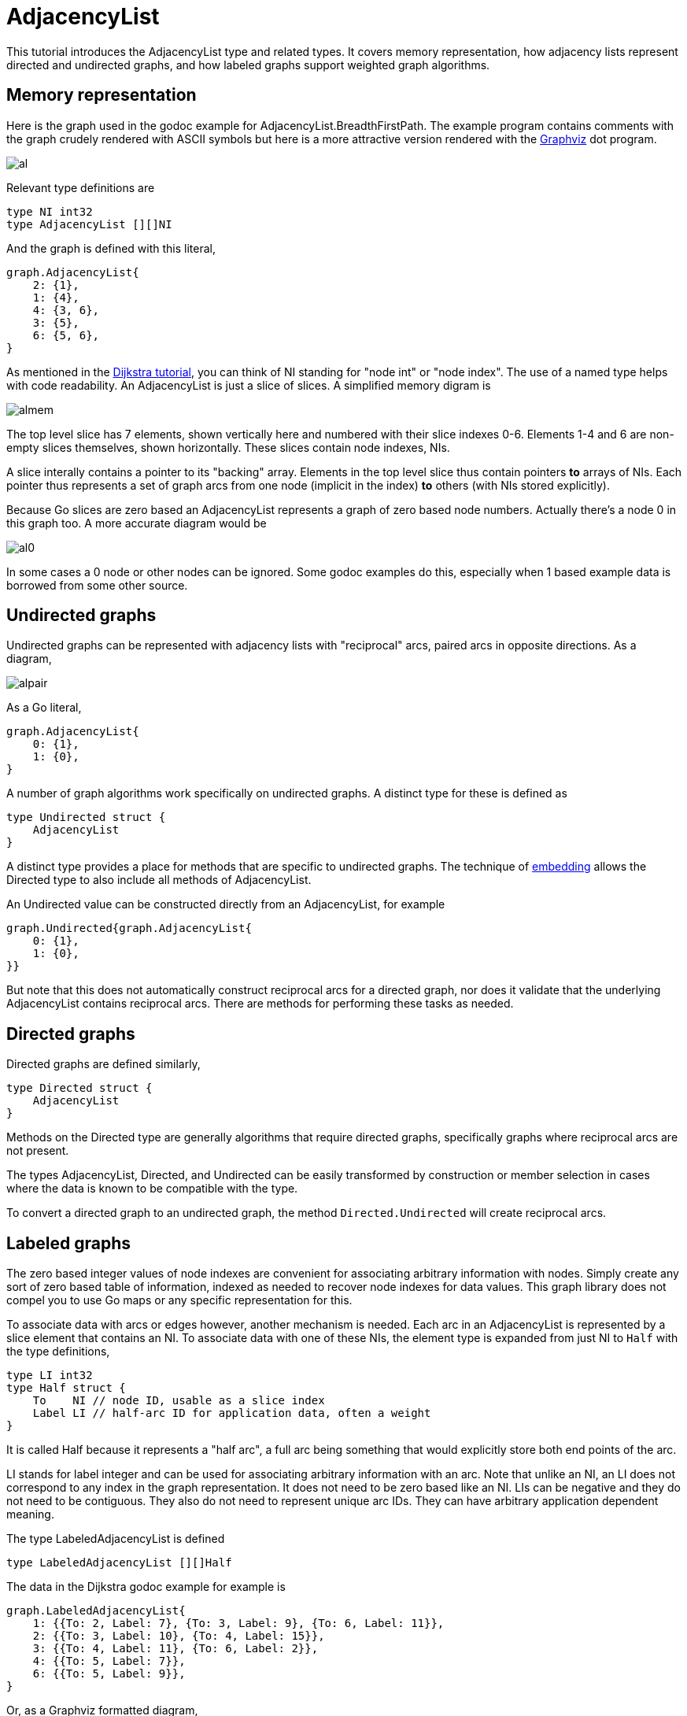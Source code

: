 # AdjacencyList

This tutorial introduces the AdjacencyList type and related types.  It covers
memory representation, how adjacency lists represent directed and undirected
graphs, and how labeled graphs support weighted graph algorithms.

## Memory representation

Here is the graph used in the godoc example for AdjacencyList.BreadthFirstPath.
The example program contains comments with the graph crudely rendered with
ASCII symbols but here is a more attractive version rendered with the
http://www.graphviz.org/[Graphviz] dot program.

image::https://cdn.rawgit.com/soniakeys/graph/svg-v0/tutorials/img/al.svg[]

Relevant type definitions are

[source,go]
----
type NI int32
type AdjacencyList [][]NI
----

And the graph is defined with this literal,

[source,go]
----
graph.AdjacencyList{
    2: {1},
    1: {4},
    4: {3, 6},
    3: {5},
    6: {5, 6},
}
----

As mentioned in the link:dijkstra.md[Dijkstra tutorial], you can think of NI
standing for "node int" or "node index".  The use of a named type helps with
code readability.  An AdjacencyList is just a slice of slices.  A simplified
memory digram is

image::https://cdn.rawgit.com/soniakeys/graph/svg-v0/tutorials/img/almem.svg[]

The top level slice has 7 elements, shown vertically here and numbered with
their slice indexes 0-6.  Elements 1-4 and 6 are non-empty slices themselves, shown
horizontally.  These slices contain node indexes, NIs.

A slice interally contains a pointer to its "backing" array.
Elements in the top level slice thus contain pointers *to* arrays of NIs.
Each pointer thus represents a set of graph arcs from one node (implicit in
the index) *to* others (with NIs stored explicitly).

Because Go slices are zero based an AdjacencyList represents a graph of zero
based node numbers.  Actually there's a node 0 in this graph too.  A more
accurate diagram would be

image:https://cdn.rawgit.com/soniakeys/graph/svg-v0/tutorials/img/al0.svg[]

In some cases a 0 node or other nodes can be ignored.  Some godoc examples do
this, especially when 1 based example data is borrowed from some other source.

== Undirected graphs

Undirected graphs can be represented with adjacency lists with "reciprocal"
arcs, paired arcs in opposite directions.  As a diagram,

image::https://cdn.rawgit.com/soniakeys/graph/svg-v0/tutorials/img/alpair.svg[]

As a Go literal,

[source,go]
----
graph.AdjacencyList{
    0: {1},
    1: {0},
}
----

A number of graph algorithms work specifically on undirected graphs.
A distinct type for these is defined as

[source,go]
----
type Undirected struct {
    AdjacencyList
}
----

A distinct type provides a place for methods that are specific to undirected graphs.
The technique of https://golang.org/ref/spec#Struct_types[embedding]
allows the Directed type to also include all methods of AdjacencyList.

An Undirected value can be constructed directly from an AdjacencyList,
for example

[source,go]
----
graph.Undirected{graph.AdjacencyList{
    0: {1},
    1: {0},
}}
----

But note that this does not automatically construct reciprocal arcs for
a directed graph, nor does it validate that the underlying AdjacencyList
contains reciprocal arcs.  There are methods for performing these tasks
as needed.

== Directed graphs

Directed graphs are defined similarly,

[source,go]
----
type Directed struct {
    AdjacencyList
}
----

Methods on the Directed type are generally algorithms that require directed
graphs, specifically graphs where reciprocal arcs are not present.

The types AdjacencyList, Directed, and Undirected can be easily transformed
by construction or member selection in cases where the data is known to be
compatible with the type.

To convert a directed graph to an undirected graph,
the method `Directed.Undirected` will create reciprocal arcs.

== Labeled graphs

The zero based integer values of node indexes are convenient for associating
arbitrary information with nodes.  Simply create any sort of zero based table
of information, indexed as needed to recover node indexes for data values.
This graph library does not compel you to use Go maps or any specific
representation for this.

To associate data with arcs or edges however, another mechanism is needed.
Each arc in an AdjacencyList is represented by a slice element that contains
an NI.  To associate data with one of these NIs, the element type is expanded
from just NI to `Half` with the type definitions,

[source,go]
----
type LI int32
type Half struct {
    To    NI // node ID, usable as a slice index
    Label LI // half-arc ID for application data, often a weight
}
----

It is called Half because it represents a "half arc", a full arc being
something that would explicitly store both end points of the arc.

LI stands for label integer and can be used for associating arbitrary
information with an arc.  Note that unlike an NI, an LI does not correspond
to any index in the graph representation.  It does not need to be zero based
like an NI.  LIs can be negative and they do not need to be contiguous.  They
also do not need to represent unique arc IDs.  They can have arbitrary
application dependent meaning.

The type LabeledAdjacencyList is defined

[source,go]
----
type LabeledAdjacencyList [][]Half
----

The data in the Dijkstra godoc example for example is

[source,go]
----
graph.LabeledAdjacencyList{
    1: {{To: 2, Label: 7}, {To: 3, Label: 9}, {To: 6, Label: 11}},
    2: {{To: 3, Label: 10}, {To: 4, Label: 15}},
    3: {{To: 4, Label: 11}, {To: 6, Label: 2}},
    4: {{To: 5, Label: 7}},
    6: {{To: 5, Label: 9}},
}
----

Or, as a Graphviz formatted diagram,

image::https://cdn.rawgit.com/soniakeys/graph/svg-v0/tutorials/img/ald.svg[]

There is a separate type, `LabeledDirected`, for specifically directed
labeled graphs, but the example here uses just a LabeledAdjacencyList.  Dijkstra's algorithm
works with adjacency lists representing either directed or undirected graphs,
so methods simply take the LabeledAdjacencyList type.

Also note that Dijkstra's algorithm requires arcs to be "weighted."  The weight
is application data that we must associate with arc labels.  For this, Dijkstra
methods take a weight function, defined

[source,go]
----
type WeightFunc func(label LI) (weight float64)
----

to translate labels to application-meaningful weights.  The Dijkstra example takes a
short cut at this point by using integer weights that can be stored directly
as label values.  The weight function becomes

[source,go]
----
func(label graph.LI) float64 { return float64(label) }
----

This direct encoding of application data is completely appropriate where
application data consist of only a single integer, or where weights can be
restricted to integers.
